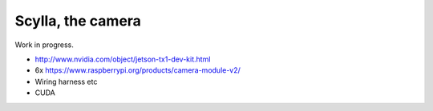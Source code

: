 Scylla, the camera
==================

Work in progress.

* http://www.nvidia.com/object/jetson-tx1-dev-kit.html
* 6x https://www.raspberrypi.org/products/camera-module-v2/
* Wiring harness etc
* CUDA
